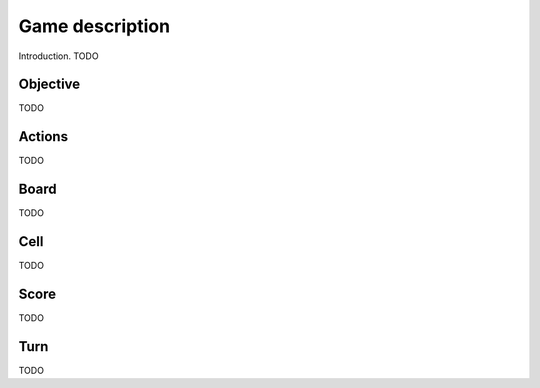 Game description
================
Introduction. TODO

Objective
---------
TODO

Actions
-------
TODO

Board
-----
TODO

Cell
----
TODO

Score
-----
TODO

Turn
----
TODO
